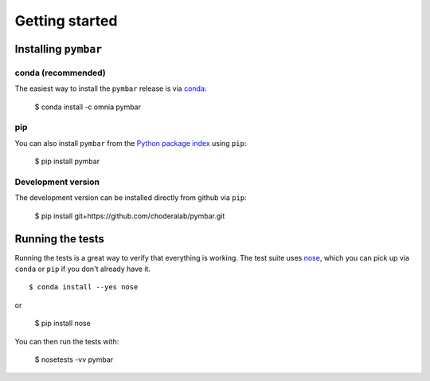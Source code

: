 .. _getting-started:

Getting started
###############

Installing ``pymbar``
=====================

conda (recommended)
-------------------

The easiest way to install the ``pymbar`` release is via `conda <http://conda.pydata.org>`_:

  $ conda install -c omnia pymbar

pip
---

You can also install ``pymbar`` from the `Python package index <https://pypi.python.org/pypi/pymbar>`_ using ``pip``:

  $ pip install pymbar

Development version
-------------------

The development version can be installed directly from github via ``pip``:

  $ pip install git+https://github.com/choderalab/pymbar.git

Running the tests
=================
Running the tests is a great way to verify that everything is working. The test
suite uses `nose <https://nose.readthedocs.org/en/latest/>`_, which you can pick
up via ``conda`` or ``pip`` if you don't already have it. ::

  $ conda install --yes nose

or

  $ pip install nose

You can then run the tests with:

  $ nosetests -vv pymbar
